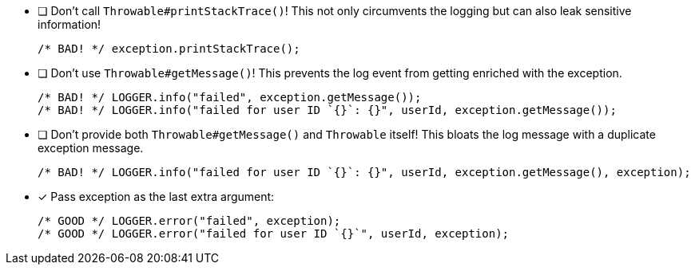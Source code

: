 ////
    Licensed to the Apache Software Foundation (ASF) under one or more
    contributor license agreements.  See the NOTICE file distributed with
    this work for additional information regarding copyright ownership.
    The ASF licenses this file to You under the Apache License, Version 2.0
    (the "License"); you may not use this file except in compliance with
    the License.  You may obtain a copy of the License at

         http://www.apache.org/licenses/LICENSE-2.0

    Unless required by applicable law or agreed to in writing, software
    distributed under the License is distributed on an "AS IS" BASIS,
    WITHOUT WARRANTIES OR CONDITIONS OF ANY KIND, either express or implied.
    See the License for the specific language governing permissions and
    limitations under the License.
////

* [ ] Don't call `Throwable#printStackTrace()`!
This not only circumvents the logging but can also leak sensitive information!
+
[source,java]
----
/* BAD! */ exception.printStackTrace();
----

* [ ] Don't use `Throwable#getMessage()`!
This prevents the log event from getting enriched with the exception.
+
[source,java]
----
/* BAD! */ LOGGER.info("failed", exception.getMessage());
/* BAD! */ LOGGER.info("failed for user ID `{}`: {}", userId, exception.getMessage());
----

* [ ] Don't provide both `Throwable#getMessage()` and `Throwable` itself!
This bloats the log message with a duplicate exception message.
+
[source,java]
----
/* BAD! */ LOGGER.info("failed for user ID `{}`: {}", userId, exception.getMessage(), exception);
----

* [x] Pass exception as the last extra argument:
+
[source,java]
----
/* GOOD */ LOGGER.error("failed", exception);
/* GOOD */ LOGGER.error("failed for user ID `{}`", userId, exception);
----
